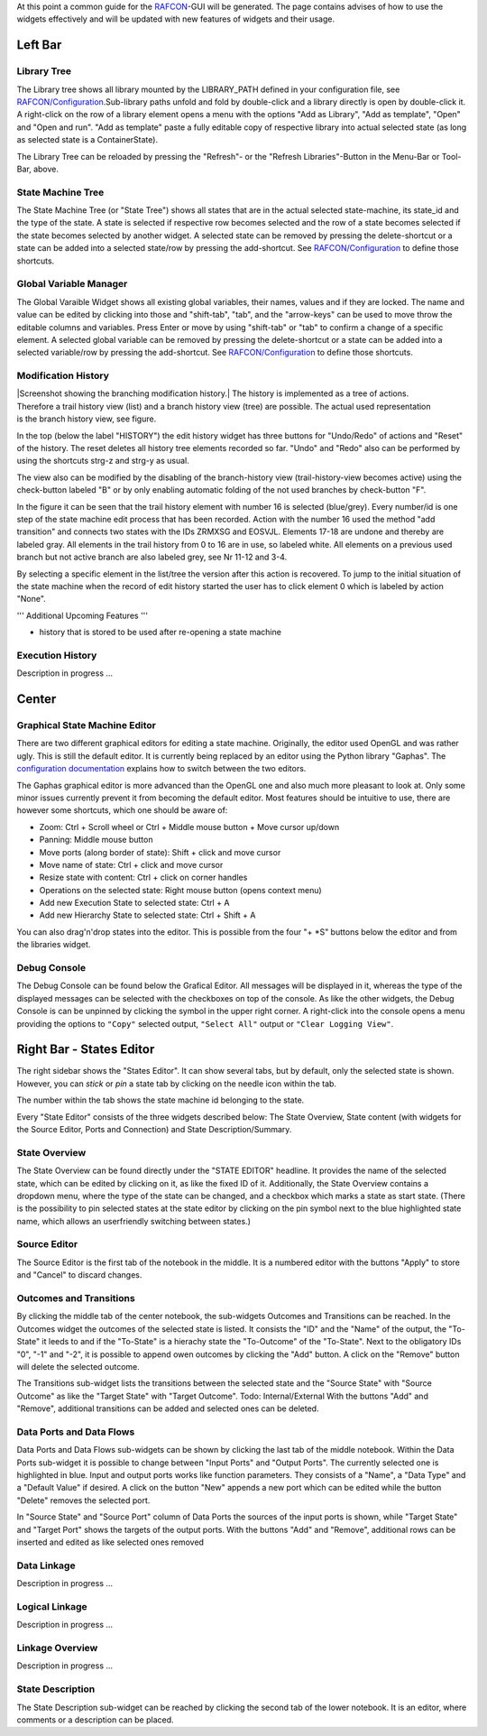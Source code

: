 
At this point a common guide for the `RAFCON <home.rst>`__-GUI will be
generated. The page contains advises of how to use the widgets
effectively and will be updated with new features of widgets and their
usage.

Left Bar
========

Library Tree
------------

The Library tree shows all library mounted by the LIBRARY\_PATH defined
in your configuration file, see
`RAFCON/Configuration <configuration.rst>`__.Sub-library paths unfold
and fold by double-click and a library directly is open by double-click
it. A right-click on the row of a library element opens a menu with the
options "Add as Library", "Add as template", "Open" and "Open and run".
"Add as template" paste a fully editable copy of respective library into
actual selected state (as long as selected state is a ContainerState).

The Library Tree can be reloaded by pressing the "Refresh"- or the
"Refresh Libraries"-Button in the Menu-Bar or Tool-Bar, above.

State Machine Tree
------------------

The State Machine Tree (or "State Tree") shows all states that are in
the actual selected state-machine, its state\_id and the type of the
state. A state is selected if respective row becomes selected and the
row of a state becomes selected if the state becomes selected by another
widget. A selected state can be removed by pressing the delete-shortcut
or a state can be added into a selected state/row by pressing the
add-shortcut. See `RAFCON/Configuration <configuration.rst>`__ to
define those shortcuts.

Global Variable Manager
-----------------------

The Global Varaible Widget shows all existing global variables, their
names, values and if they are locked. The name and value can be edited
by clicking into those and "shift-tab", "tab", and the "arrow-keys" can
be used to move throw the editable columns and variables. Press Enter or
move by using "shift-tab" or "tab" to confirm a change of a specific
element. A selected global variable can be removed by pressing the
delete-shortcut or a state can be added into a selected variable/row by
pressing the add-shortcut. See
`RAFCON/Configuration <configuration.rst>`__ to define those
shortcuts.

Modification History
--------------------

.. figure:: EditHistory.jpg
   :scale: 30 %
   :alt: Screenshot showing the branching modification history
   :align: right

|Screenshot showing the branching modification history.| The history is
implemented as a tree of actions. Therefore a trail history view (list)
and a branch history view (tree) are possible. The actual used
representation is the branch history view, see figure.

In the top (below the label "HISTORY") the edit history widget has three
buttons for "Undo/Redo" of actions and "Reset" of the history. The reset
deletes all history tree elements recorded so far. "Undo" and "Redo"
also can be performed by using the shortcuts strg-z and strg-y as usual.

The view also can be modified by the disabling of the branch-history
view (trail-history-view becomes active) using the check-button labeled
"B" or by only enabling automatic folding of the not used branches by
check-button "F".

In the figure it can be seen that the trail history element with number
16 is selected (blue/grey). Every number/id is one step of the state
machine edit process that has been recorded. Action with the number 16
used the method "add transition" and connects two states with the IDs
ZRMXSG and EOSVJL. Elements 17-18 are undone and thereby are labeled
gray. All elements in the trail history from 0 to 16 are in use, so
labeled white. All elements on a previous used branch but not active
branch are also labeled grey, see Nr 11-12 and 3-4.

By selecting a specific element in the list/tree the version after this
action is recovered. To jump to the initial situation of the state
machine when the record of edit history started the user has to click
element 0 which is labeled by action "None".

''' Additional Upcoming Features '''

-  history that is stored to be used after re-opening a state machine

Execution History
-----------------

Description in progress ...

Center
======

Graphical State Machine Editor
------------------------------

There are two different graphical editors for editing a state machine.
Originally, the editor used OpenGL and was rather ugly. This is still
the default editor. It is currently being replaced by an editor using
the Python library "Gaphas". The `configuration
documentation <configuration.rst>`__ explains how
to switch between the two editors.

The Gaphas graphical editor is more advanced than the OpenGL one and
also much more pleasant to look at. Only some minor issues currently
prevent it from becoming the default editor. Most features should be
intuitive to use, there are however some shortcuts, which one should be
aware of:

-  Zoom: Ctrl + Scroll wheel or Ctrl + Middle mouse button + Move cursor
   up/down
-  Panning: Middle mouse button
-  Move ports (along border of state): Shift + click and move cursor
-  Move name of state: Ctrl + click and move cursor
-  Resize state with content: Ctrl + click on corner handles
-  Operations on the selected state: Right mouse button (opens context
   menu)
-  Add new Execution State to selected state: Ctrl + A
-  Add new Hierarchy State to selected state: Ctrl + Shift + A

You can also drag'n'drop states into the editor. This is possible from
the four "+ \*S" buttons below the editor and from the libraries widget.

Debug Console
-------------

The Debug Console can be found below the Grafical Editor. All messages
will be displayed in it, whereas the type of the displayed messages can
be selected with the checkboxes on top of the console. As like the other
widgets, the Debug Console is can be unpinned by clicking the symbol in
the upper right corner. A right-click into the console opens a menu
providing the options to ``"Copy"`` selected output, ``"Select All"``
output or ``"Clear Logging View"``.

Right Bar - States Editor
=========================

The right sidebar shows the "States Editor". It can show several tabs,
but by default, only the selected state is shown. However, you can
*stick* or *pin* a state tab by clicking on the needle icon within the
tab.

The number within the tab shows the state machine id belonging to the
state.

Every "State Editor" consists of the three widgets described below: The
State Overview, State content (with widgets for the Source Editor, Ports
and Connection) and State Description/Summary.

State Overview
--------------

The State Overview can be found directly under the "STATE EDITOR"
headline. It provides the name of the selected state, which can be
edited by clicking on it, as like the fixed ID of it. Additionally, the
State Overview contains a dropdown menu, where the type of the state can
be changed, and a checkbox which marks a state as start state. (There is
the possibility to pin selected states at the state editor by clicking
on the pin symbol next to the blue highlighted state name, which allows
an userfriendly switching between states.)

Source Editor
-------------

The Source Editor is the first tab of the notebook in the middle. It is
a numbered editor with the buttons "Apply" to store and "Cancel" to
discard changes.

Outcomes and Transitions
------------------------

By clicking the middle tab of the center notebook, the sub-widgets
Outcomes and Transitions can be reached. In the Outcomes widget the
outcomes of the selected state is listed. It consists the "ID" and the
"Name" of the output, the "To-State" it leeds to and if the "To-State"
is a hierachy state the "To-Outcome" of the "To-State". Next to the
obligatory IDs "0", "-1" and "-2", it is possible to append owen
outcomes by clicking the "Add" button. A click on the "Remove" button
will delete the selected outcome.

The Transitions sub-widget lists the transitions between the selected
state and the "Source State" with "Source Outcome" as like the "Target
State" with "Target Outcome". Todo: Internal/External With the buttons
"Add" and "Remove", additional transitions can be added and selected
ones can be deleted.

Data Ports and Data Flows
-------------------------

Data Ports and Data Flows sub-widgets can be shown by clicking the last
tab of the middle notebook. Within the Data Ports sub-widget it is
possible to change between "Input Ports" and "Output Ports". The
currently selected one is highlighted in blue. Input and output ports
works like function parameters. They consists of a "Name", a "Data Type"
and a "Default Value" if desired. A click on the button "New" appends a
new port which can be edited while the button "Delete" removes the
selected port.

In "Source State" and "Source Port" column of Data Ports the sources of
the input ports is shown, while "Target State" and "Target Port" shows
the targets of the output ports. With the buttons "Add" and "Remove",
additional rows can be inserted and edited as like selected ones removed

Data Linkage
------------

Description in progress ...

Logical Linkage
---------------

Description in progress ...

Linkage Overview
----------------

Description in progress ...

State Description
-----------------

The State Description sub-widget can be reached by clicking the second
tab of the lower notebook. It is an editor, where comments or a
description can be placed.
